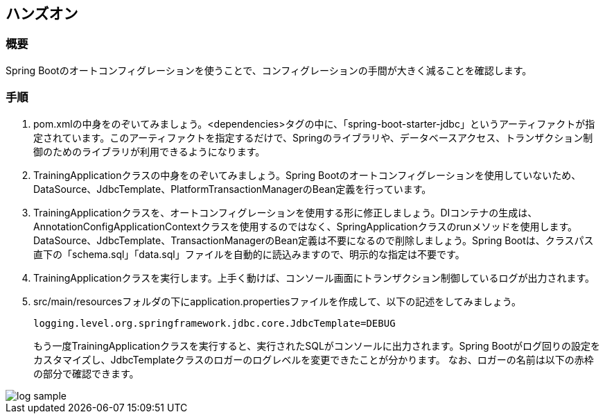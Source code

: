 :imagesdir: images

== ハンズオン
=== 概要
Spring Bootのオートコンフィグレーションを使うことで、コンフィグレーションの手間が大きく減ることを確認します。

=== 手順
. pom.xmlの中身をのぞいてみましょう。<dependencies>タグの中に、「spring-boot-starter-jdbc」というアーティファクトが指定されています。このアーティファクトを指定するだけで、Springのライブラリや、データベースアクセス、トランザクション制御のためのライブラリが利用できるようになります。

. TrainingApplicationクラスの中身をのぞいてみましょう。Spring Bootのオートコンフィグレーションを使用していないため、DataSource、JdbcTemplate、PlatformTransactionManagerのBean定義を行っています。

. TrainingApplicationクラスを、オートコンフィグレーションを使用する形に修正しましょう。DIコンテナの生成は、AnnotationConfigApplicationContextクラスを使用するのではなく、SpringApplicationクラスのrunメソッドを使用します。DataSource、JdbcTemplate、TransactionManagerのBean定義は不要になるので削除しましょう。Spring Bootは、クラスパス直下の「schema.sql」「data.sql」ファイルを自動的に読込みますので、明示的な指定は不要です。

. TrainingApplicationクラスを実行します。上手く動けば、コンソール画面にトランザクション制御しているログが出力されます。

. src/main/resourcesフォルダの下にapplication.propertiesファイルを作成して、以下の記述をしてみましょう。
+
----
logging.level.org.springframework.jdbc.core.JdbcTemplate=DEBUG
----
+
もう一度TrainingApplicationクラスを実行すると、実行されたSQLがコンソールに出力されます。Spring Bootがログ回りの設定をカスタマイズし、JdbcTemplateクラスのロガーのログレベルを変更できたことが分かります。
なお、ロガーの名前は以下の赤枠の部分で確認できます。

image::log-sample.png[]



